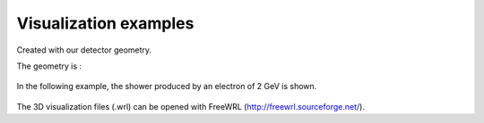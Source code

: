 Visualization examples
----------------------

Created with our detector geometry.

The geometry is :


  .. image:: https://raw.githubusercontent.com/Dario-Caf/EM-shower-simulator-with-NN/main/dataset/data_visualization/geometry.png
    :width: 800
    :alt: Alternative text


In the following example, the shower produced by an electron of 2 GeV is shown.


  .. image:: https://raw.githubusercontent.com/Dario-Caf/EM-shower-simulator-with-NN/main/dataset/data_visualization/esempio_sciame.png
    :width: 800
    :alt: Alternative text


The 3D visualization files (.wrl) can be opened with FreeWRL (http://freewrl.sourceforge.net/).
